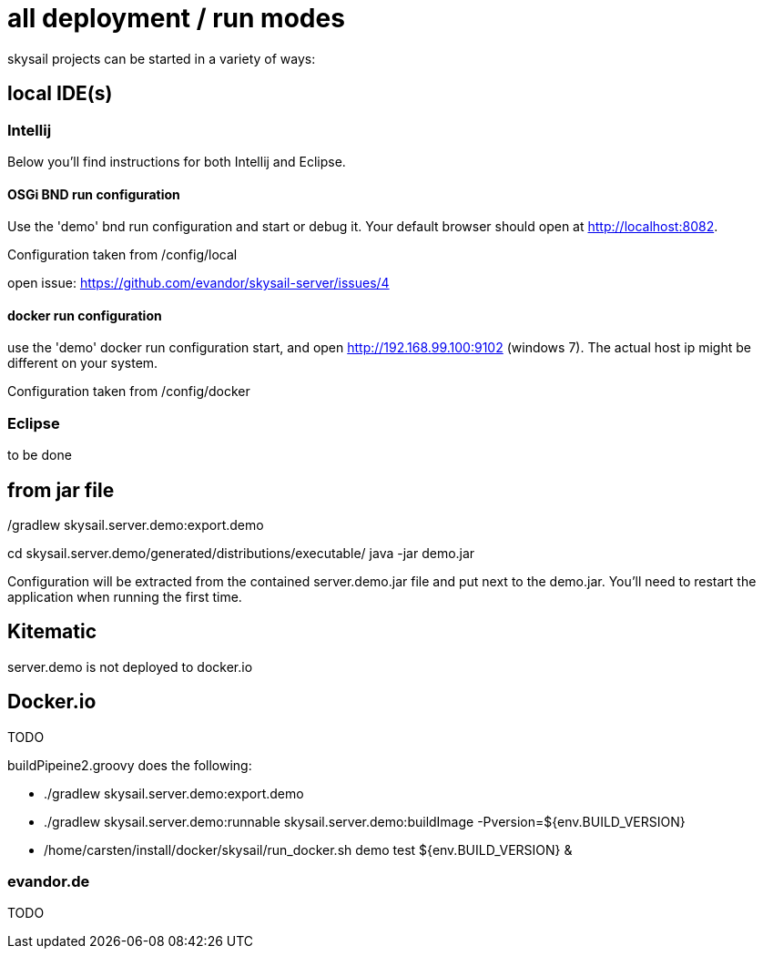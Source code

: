 = all deployment / run modes

skysail projects can be started in a variety of ways:

== local IDE(s)

=== Intellij

Below you'll find instructions for both Intellij and Eclipse.

==== OSGi BND run configuration

Use the 'demo' bnd run configuration and start or debug it. Your
default browser should open at http://localhost:8082.

Configuration taken from /config/local

open issue: https://github.com/evandor/skysail-server/issues/4

==== docker run configuration

use the 'demo' docker run configuration
start, and open http://192.168.99.100:9102 (windows 7).
The actual host ip might be different on your system.

Configuration taken from /config/docker

=== Eclipse

to be done

== from jar file

./gradlew skysail.server.demo:export.demo
cd skysail.server.demo/generated/distributions/executable/
java -jar demo.jar

Configuration will be extracted from the contained server.demo.jar file
and put next to the demo.jar. You'll need to restart the application when running
the first time.

== Kitematic

server.demo is not deployed to docker.io

== Docker.io

TODO

buildPipeine2.groovy does the following:

* ./gradlew skysail.server.demo:export.demo
* ./gradlew skysail.server.demo:runnable skysail.server.demo:buildImage -Pversion=${env.BUILD_VERSION}
* /home/carsten/install/docker/skysail/run_docker.sh demo test ${env.BUILD_VERSION} &

=== evandor.de

TODO
